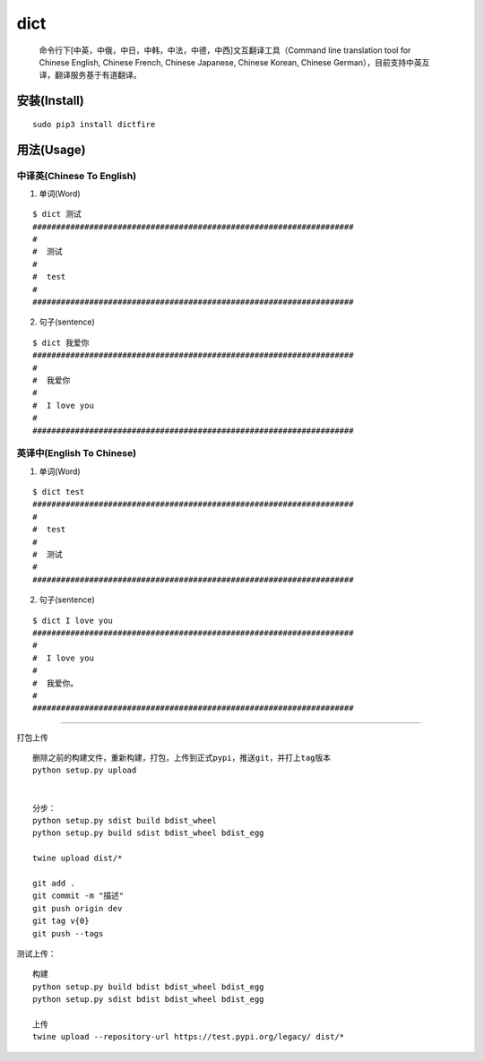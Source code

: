 dict
====

   命令行下[中英，中俄，中日，中韩，中法，中德，中西]文互翻译工具（Command
   line translation tool for Chinese English, Chinese French, Chinese
   Japanese, Chinese Korean, Chinese
   German），目前支持中英互译，翻译服务基于有道翻译。

安装(Install)
-------------

::

   sudo pip3 install dictfire

用法(Usage)
-----------

中译英(Chinese To English)
^^^^^^^^^^^^^^^^^^^^^^^^^^

1. 单词(Word)

::

   $ dict 测试
   ####################################################################
   #  
   #  测试 
   #  
   #  test
   #
   ####################################################################

2. 句子(sentence)

::

   $ dict 我爱你
   ####################################################################
   #  
   #  我爱你
   #  
   #  I love you
   #
   ####################################################################

英译中(English To Chinese)
^^^^^^^^^^^^^^^^^^^^^^^^^^

1. 单词(Word)

::

   $ dict test
   ####################################################################
   #  
   #  test
   #  
   #  测试
   #  
   ####################################################################

2. 句子(sentence)

::

   $ dict I love you
   ####################################################################
   #  
   #  I love you
   #
   #  我爱你。
   #
   ####################################################################

--------------

打包上传

::

   删除之前的构建文件，重新构建，打包，上传到正式pypi，推送git，并打上tag版本
   python setup.py upload


   分步：
   python setup.py sdist build bdist_wheel
   python setup.py build sdist bdist_wheel bdist_egg

   twine upload dist/*

   git add .
   git commit -m "描述"
   git push origin dev
   git tag v{0}
   git push --tags

测试上传：

::

   构建
   python setup.py build bdist bdist_wheel bdist_egg
   python setup.py sdist bdist bdist_wheel bdist_egg

   上传
   twine upload --repository-url https://test.pypi.org/legacy/ dist/*
